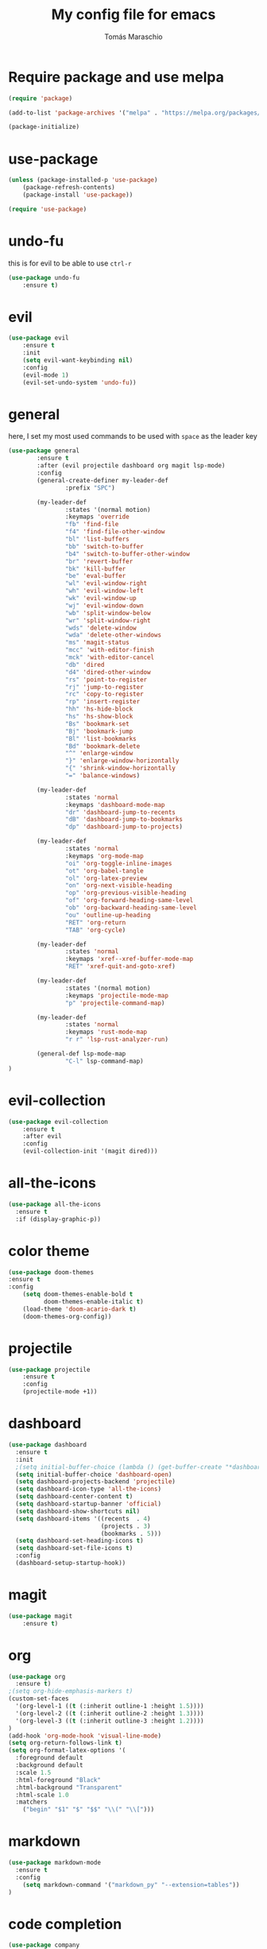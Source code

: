 #+title:My config file for emacs
#+author: Tomás Maraschio
#+startup: overview
#+property: header-args :tangle init.el

* Require package and use melpa
	#+begin_src emacs-lisp 
		(require 'package)

		(add-to-list 'package-archives '("melpa" . "https://melpa.org/packages/") t)

		(package-initialize)
	#+end_src

* use-package 
	#+begin_src emacs-lisp
		(unless (package-installed-p 'use-package)
			(package-refresh-contents)
			(package-install 'use-package))

		(require 'use-package)
  #+end_src

* undo-fu
  this is for evil to be able to use ~ctrl-r~
	#+begin_src emacs-lisp 
		(use-package undo-fu
			:ensure t)
	#+end_src

* evil
	#+begin_src emacs-lisp 
		(use-package evil
			:ensure t
			:init
			(setq evil-want-keybinding nil)
			:config
			(evil-mode 1)
			(evil-set-undo-system 'undo-fu))
	#+end_src
 
* general
  here, I set my most used commands to be used with ~space~ as the leader key
	#+begin_src emacs-lisp
    (use-package general
            :ensure t
            :after (evil projectile dashboard org magit lsp-mode)
            :config
            (general-create-definer my-leader-def
                    :prefix "SPC")

            (my-leader-def
                    :states '(normal motion)
                    :keymaps 'override
                    "fb" 'find-file
                    "f4" 'find-file-other-window
                    "bl" 'list-buffers
                    "bb" 'switch-to-buffer
                    "b4" 'switch-to-buffer-other-window
                    "br" 'revert-buffer
                    "bk" 'kill-buffer
                    "be" 'eval-buffer
                    "wl" 'evil-window-right
                    "wh" 'evil-window-left
                    "wk" 'evil-window-up
                    "wj" 'evil-window-down
                    "wb" 'split-window-below
                    "wr" 'split-window-right
                    "wds" 'delete-window
                    "wda" 'delete-other-windows
                    "ms" 'magit-status
                    "mcc" 'with-editor-finish
                    "mck" 'with-editor-cancel
                    "db" 'dired
                    "d4" 'dired-other-window 
                    "rs" 'point-to-register
                    "rj" 'jump-to-register
                    "rc" 'copy-to-register
                    "rp" 'insert-register
                    "hh" 'hs-hide-block
                    "hs" 'hs-show-block
                    "Bs" 'bookmark-set
                    "Bj" 'bookmark-jump
                    "Bl" 'list-bookmarks
                    "Bd" 'bookmark-delete
                    "^" 'enlarge-window
                    "}" 'enlarge-window-horizontally
                    "{" 'shrink-window-horizontally
                    "=" 'balance-windows)

            (my-leader-def
                    :states 'normal
                    :keymaps 'dashboard-mode-map
                    "dr" 'dashboard-jump-to-recents 
                    "dB" 'dashboard-jump-to-bookmarks
                    "dp" 'dashboard-jump-to-projects)

            (my-leader-def
                    :states 'normal
                    :keymaps 'org-mode-map
                    "oi" 'org-toggle-inline-images
                    "ot" 'org-babel-tangle
                    "ol" 'org-latex-preview
                    "on" 'org-next-visible-heading
                    "op" 'org-previous-visible-heading
                    "of" 'org-forward-heading-same-level
                    "ob" 'org-backward-heading-same-level
                    "ou" 'outline-up-heading
                    "RET" 'org-return
                    "TAB" 'org-cycle)

            (my-leader-def
                    :states 'normal
                    :keymaps 'xref--xref-buffer-mode-map
                    "RET" 'xref-quit-and-goto-xref)

            (my-leader-def
                    :states '(normal motion)
                    :keymaps 'projectile-mode-map
                    "p" 'projectile-command-map)

            (my-leader-def
                    :states 'normal
                    :keymaps 'rust-mode-map
                    "r r" 'lsp-rust-analyzer-run)

            (general-def lsp-mode-map
                    "C-l" lsp-command-map)
    )
	#+end_src
 
* evil-collection
	#+begin_src emacs-lisp
		(use-package evil-collection
			:ensure t
			:after evil
			:config
			(evil-collection-init '(magit dired)))
	#+end_src
 
* all-the-icons
	#+begin_src emacs-lisp 
    (use-package all-the-icons
      :ensure t
      :if (display-graphic-p))
	#+end_src

* color theme
	#+begin_src emacs-lisp 
		(use-package doom-themes
		:ensure t
		:config
			(setq doom-themes-enable-bold t
			      doom-themes-enable-italic t)
			(load-theme 'doom-acario-dark t)
			(doom-themes-org-config))
	#+end_src

* projectile 
	#+begin_src emacs-lisp 
		(use-package projectile
			:ensure t
			:config
			(projectile-mode +1))
	#+end_src

* dashboard
	#+begin_src emacs-lisp 
    (use-package dashboard
      :ensure t
      :init
      ;(setq initial-buffer-choice (lambda () (get-buffer-create "*dashboard*")))
      (setq initial-buffer-choice 'dashboard-open)
      (setq dashboard-projects-backend 'projectile)
      (setq dashboard-icon-type 'all-the-icons)
      (setq dashboard-center-content t)
      (setq dashboard-startup-banner 'official)
      (setq dashboard-show-shortcuts nil)
      (setq dashboard-items '((recents  . 4)
                              (projects . 3)
                              (bookmarks . 5)))
      (setq dashboard-set-heading-icons t)
      (setq dashboard-set-file-icons t)
      :config
      (dashboard-setup-startup-hook))
	#+end_src

* magit
	#+begin_src emacs-lisp
		(use-package magit
			:ensure t)
	#+end_src
 
* org
	#+begin_src emacs-lisp
(use-package org
  :ensure t)
;(setq org-hide-emphasis-markers t)
(custom-set-faces
  '(org-level-1 ((t (:inherit outline-1 :height 1.5))))
  '(org-level-2 ((t (:inherit outline-2 :height 1.3))))
  '(org-level-3 ((t (:inherit outline-3 :height 1.2))))
)
(add-hook 'org-mode-hook 'visual-line-mode)
(setq org-return-follows-link t)
(setq org-format-latex-options '(
  :foreground default
  :background default
  :scale 1.5
  :html-foreground "Black"
  :html-background "Transparent"
  :html-scale 1.0
  :matchers
    ("begin" "$1" "$" "$$" "\\(" "\\[")))
	#+end_src

* markdown
	#+begin_src emacs-lisp
    (use-package markdown-mode
      :ensure t
      :config
        (setq markdown-command '("markdown_py" "--extension=tables"))
    )
	#+end_src

* code completion
	#+begin_src emacs-lisp
    (use-package company
      :ensure t
      :config
        (setq company-minimum-prefix-length 1
              company-idle-delay 0.1) 
    )

    (use-package yasnippet
      :ensure t
      :after (lsp-mode) 
      :config
        (add-hook 'lsp-mode-hook #'yas-minor-mode))

    (use-package php-mode
      :ensure t
    )

    (use-package rust-mode
      :ensure t
    )

    (use-package web-mode
      :ensure t
    )
    (add-to-list 'auto-mode-alist '("\\.html?\\'" . web-mode))

    (use-package emmet-mode
      :ensure t
    )
    (add-hook 'web-mode-hook 'emmet-mode)

    (use-package lsp-haskell
      :ensure t
    )

    (use-package haskell-mode
      :ensure t
    )

    (use-package lsp-java
      :ensure t
    )

    (setenv "PATH" (concat (getenv "PATH") ":/home/tomi/.ghcup/bin"))

    (defun set-compilation-input ()
      (comint-mode)
      (read-only-mode 0)
      (evil-normal-state)
    )

    (add-hook 'compilation-mode-hook 'set-compilation-input)

    (use-package lsp-mode
      :ensure t
      :hook (
        (c-mode . lsp)
        (c++-mode . lsp)
        (python-mode . lsp)
        (js-mode . lsp)
        (php-mode . lsp)
        (web-mode . lsp)
        (rust-mode . lsp)
        (haskell-mode . lsp)
        (java-mode . lsp)
        (css-mode . lsp)
      )
      :init
        (setq lsp-keymap-prefix "C-l")
      :config
        (setq lsp-pylsp-server-command "/home/tomi/.local/bin/pylsp")
        (setq lsp-pylsp-plugins-pydocstyle-add-ignore '("D100" "D101" "D102" "D103" "D104" "D105" "D106" "D107"))
        (setq lsp-pyls-plugins-pycodestyle-enabled nil)
        (setq lsp-rust-analyzer-lens-debug-enable nil)
        (setq exec-path (append exec-path '("/home/tomi/.ghcup/bin")))
        (lsp-register-client
           (make-lsp-client
            :new-connection (lsp-stdio-connection "texlab")
            :major-modes '(org-mode)
            ))

      :commands lsp
    ) 

    (add-hook 'web-mode-hook 'company-mode)
    (add-hook 'css-mode-hook 'company-mode)

    (setq gc-cons-threshold 100000000)
    (setq read-process-output-max (* 1024 1024)) ;; 1mb

	#+end_src

* ivy
	#+begin_src emacs-lisp
		(use-package ivy
			:ensure t
			:config
				(ivy-mode 1)
		)
	#+end_src
 
* gdb
	#+begin_src emacs-lisp
		(setq gdb-many-windows t)
		(setq gdb-restore-window-configuration-after-quit t)
	#+end_src

* font
	#+begin_src emacs-lisp
    ;(set-face-attribute 'default nil :font "JetBrains Mono" :weight 'semi-bold)
    ;(set-frame-font "JetBrains Mono SemiBold" 11)
	#+end_src

* other settings
** emacs ui
	#+begin_src emacs-lisp 
		(tool-bar-mode -1)
		(scroll-bar-mode -1)
		(menu-bar-mode -1)
	#+end_src

** line numbers
  display line numbers on the side
	#+begin_src emacs-lisp
		(global-display-line-numbers-mode) 
	#+end_src
  
  display line and column number on the mode line
	#+begin_src emacs-lisp
    (setq line-number-mode t)
    (setq column-number-mode t)
	#+end_src

** indentation
	#+begin_src emacs-lisp
    (defun disable-tabs (width)
        (general-define-key
        :states 'insert
        :keymaps 'local
        "TAB" 'tab-to-tab-stop)
        (setq indent-tabs-mode nil)
        (setq tab-width width)
        (setq evil-shift-width width))

    (defun enable-tabs (width)
        (general-define-key
        :states 'insert
        :keymaps 'local
        "TAB" 'tab-to-tab-stop)
        (setq indent-tabs-mode t)
        (setq tab-width width)
        (setq evil-shift-width width))

    (add-hook 'emacs-lisp-mode-hook (lambda () (disable-tabs 2)))
    (add-hook 'org-mode-hook (lambda () (disable-tabs 2)))
    (add-hook 'haskell-mode-hook (lambda () (disable-tabs 2)))
    (add-hook 'c-mode-hook (lambda () 
        (disable-tabs 4)
        (setq c-default-style "linux"
          c-basic-offset 4)))

    (add-hook 'c++-mode-hook (lambda () 
        (disable-tabs 4)
        (setq c-default-style "linux"
          c-basic-offset 4)))

    (add-hook 'js-mode-hook (lambda () 
        (disable-tabs 4)))

    (add-hook 'asm-mode-hook (lambda () (disable-tabs 4)))

    (add-hook 'python-mode-hook (lambda () (disable-tabs 4)))

    (add-hook 'web-mode-hook (lambda () (disable-tabs 4)))

    (add-hook 'rust-mode-hook (lambda () (disable-tabs 4)))

    (add-hook 'java-mode-hook (lambda () (disable-tabs 4)))
  #+end_src
	disable-tabs insert spaces instead of tabs

** scrolling
	if the cursor goes off screen by one line, scroll to make that line visible.
	if the cursor goes off by more than one line, scroll to make it centered.
	#+begin_src emacs-lisp
		(setq scroll-conservatively 1)
	#+end_src

** auto save
	disable creation of auto-save files
	#+begin_src emacs-lisp
		(setq make-backup-files nil)
	#+end_src
	
** hide show
	enable hide show minor mode for coding major modes
	#+begin_src emacs-lisp
		(add-hook 'c-mode-hook 'hs-minor-mode)
		(add-hook 'c++-mode-hook 'hs-minor-mode)
		(add-hook 'emacs-lisp-mode-hook 'hs-minor-mode)
		(add-hook 'haskell-mode-hook 'hs-minor-mode)
	#+end_src

** column indicator
#+begin_src emacs-lisp
  ;(defun activate-column (col)
  ;  (display-fill-column-indicator-mode 1)
  ;  (setq fill-column col))

  ;(add-hook 'rust-mode-hook (lambda ()
  ;                            (activate-column 75)
  ;                          ))

  ;(add-hook 'c++-mode-hook (lambda ()
  ;                            (activate-column 75)
  ;                          ))

  ;(add-hook 'c-mode-hook (lambda ()
  ;                            (activate-column 75)
  ;                          ))

  ;(add-hook 'php-mode-hook (lambda ()
  ;                            (activate-column 75)
  ;                          ))

  ;(add-hook 'python-mode-hook (lambda ()
  ;                            (activate-column 75)
  ;                          ))
#+end_src
